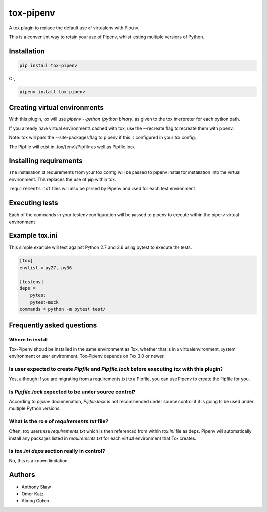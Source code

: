 tox-pipenv
==========

.. image:: https://img.shields.io/pypi/v/tox-pipenv.svg
        :target: https://pypi.python.org/pypi/tox-pipenv

.. image:: https://img.shields.io/travis/tox-dev/tox-pipenv.svg
        :target: https://travis-ci.org/tox-dev/tox-pipenv

.. image:: https://codecov.io/gh/tox-dev/tox-pipenv/branch/master/graph/badge.svg
        :target: https://codecov.io/gh/tox-dev/tox-pipenv

.. image:: https://pyup.io/repos/github/tox-dev/tox-pipenv/shield.svg
     :target: https://pyup.io/repos/github/tox-dev/tox-pipenv/
     :alt: Updates

.. image:: https://pyup.io/repos/github/tox-dev/tox-pipenv/python-3-shield.svg
     :target: https://pyup.io/repos/github/tox-dev/tox-pipenv/
     :alt: Python 3

A tox plugin to replace the default use of virtualenv with Pipenv.

This is a convenient way to retain your use of Pipenv, whilst testing multiple versions of Python.

Installation
------------

.. code-block:: bash

    pip install tox-pipenv

Or, 

.. code-block:: bash

    pipenv install tox-pipenv  

Creating virtual environments
-----------------------------

With this plugin, tox will use `pipenv --python {python binary}` as given to the tox interpreter for each python path.

If you already have virtual environments cached with tox, use the --recreate flag to recreate them with pipenv.

Note: tox will pass the --site-packages flag to pipenv if this is configured in your tox config.

The Pipfile will exist in .tox/{env}/Pipfile as well as Pipfile.lock

Installing requirements
-----------------------

The installation of requirements from your tox config will be passed to pipenv install for installation into the virtual 
environment. This replaces the use of pip within tox.

``requirements.txt`` files will also be parsed by Pipenv and used for each test environment

Executing tests
---------------

Each of the commands in your testenv configuration will be passed to pipenv to execute within the pipenv virtual environment

Example tox.ini
---------------

This simple example will test against Python 2.7 and 3.6 using pytest to execute the tests.

.. code-block:: 

        [tox]
        envlist = py27, py36

        [testenv]
        deps = 
            pytest
            pytest-mock
        commands = python -m pytest test/


Frequently asked questions
--------------------------

Where to install
~~~~~~~~~~~~~~~~

Tox-Pipenv should be installed in the same environment as Tox, whether that is in a virtualenvironment, system environment or user environment. Tox-Pipenv depends on
Tox 3.0 or newer.

Is user expected to create `Pipfile` and `Pipfile.lock` before executing `tox` with this plugin?
~~~~~~~~~~~~~~~~~~~~~~~~~~~~~~~~~~~~~~~~~~~~~~~~~~~~~~~~~~~~~~~~~~~~~~~~~~~~~~~~~~~~~~~~~~~~~~~~

Yes, although if you are migrating from a requirements.txt to a Pipfile, you can use Pipenv to create the Pipfile for you.

Is `Pipfile.lock` expected to be under source control?
~~~~~~~~~~~~~~~~~~~~~~~~~~~~~~~~~~~~~~~~~~~~~~~~~~~~~~

According to `pipenv` documenation, `Pipfile.lock` is not recommended under source control if it is going to be used under multiple Python versions.

What is the role of `requirements.txt` file?
~~~~~~~~~~~~~~~~~~~~~~~~~~~~~~~~~~~~~~~~~~~~

Often, `tox` users use `requirements.txt` which is then referenced from within `tox.ini` file as deps. Pipenv will automatically install any packages listed in 
`requirements.txt` for each virtual environment that Tox creates.

Is `tox.ini` `deps` section really in control?
~~~~~~~~~~~~~~~~~~~~~~~~~~~~~~~~~~~~~~~~~~~~~~

No, this is a known limitation. 


Authors
-------

* Anthony Shaw
* Omer Katz
* Almog Cohen